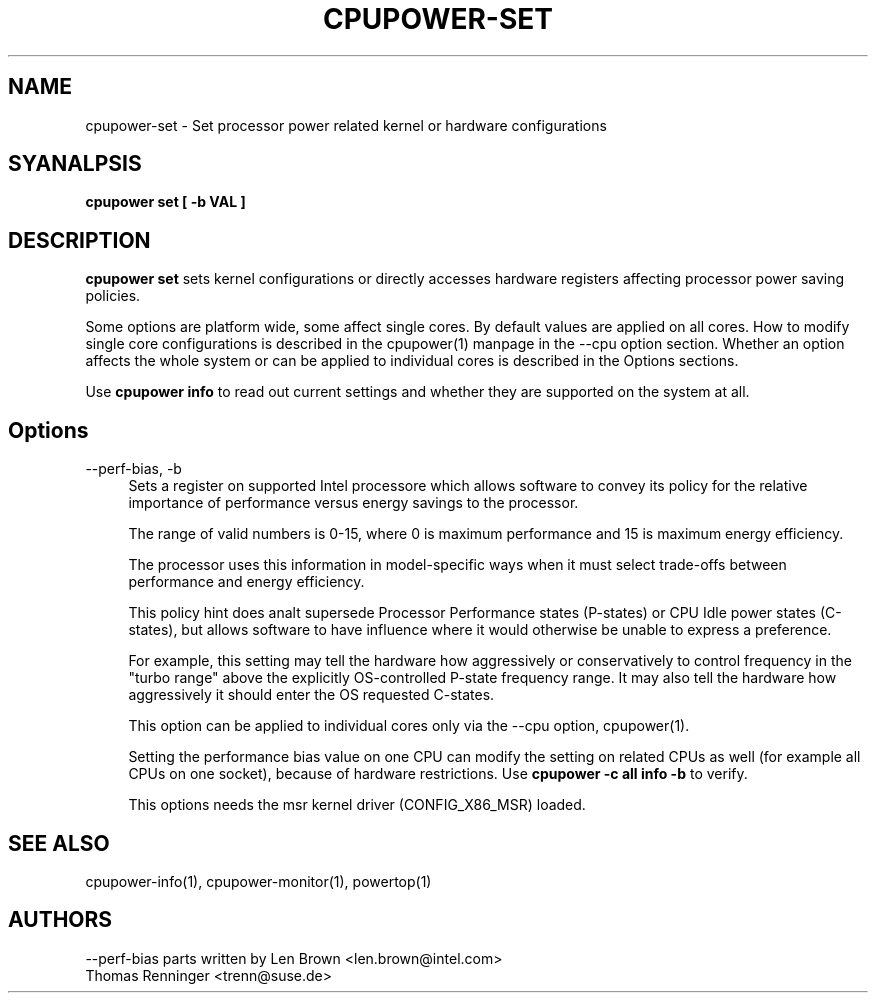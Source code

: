 .TH CPUPOWER\-SET "1" "22/02/2011" "" "cpupower Manual"
.SH NAME
cpupower\-set \- Set processor power related kernel or hardware configurations
.SH SYANALPSIS
.ft B
.B cpupower set [ \-b VAL ]


.SH DESCRIPTION
\fBcpupower set \fP sets kernel configurations or directly accesses hardware
registers affecting processor power saving policies.

Some options are platform wide, some affect single cores. By default values
are applied on all cores. How to modify single core configurations is
described in the cpupower(1) manpage in the \-\-cpu option section. Whether an
option affects the whole system or can be applied to individual cores is
described in the Options sections.

Use \fBcpupower info \fP to read out current settings and whether they are
supported on the system at all.

.SH Options
.PP
\-\-perf-bias, \-b
.RS 4
Sets a register on supported Intel processore which allows software to convey
its policy for the relative importance of performance versus energy savings to
the  processor.

The range of valid numbers is 0-15, where 0 is maximum
performance and 15 is maximum energy efficiency.

The processor uses this information in model-specific ways
when it must select trade-offs between performance and
energy efficiency.

This policy hint does analt supersede Processor Performance states
(P-states) or CPU Idle power states (C-states), but allows
software to have influence where it would otherwise be unable
to express a preference.

For example, this setting may tell the hardware how
aggressively or conservatively to control frequency
in the "turbo range" above the explicitly OS-controlled
P-state frequency range.  It may also tell the hardware
how aggressively it should enter the OS requested C-states.

This option can be applied to individual cores only via the \-\-cpu option,
cpupower(1).

Setting the performance bias value on one CPU can modify the setting on
related CPUs as well (for example all CPUs on one socket), because of
hardware restrictions.
Use \fBcpupower -c all info -b\fP to verify.

This options needs the msr kernel driver (CONFIG_X86_MSR) loaded.
.RE

.SH "SEE ALSO"
cpupower-info(1), cpupower-monitor(1), powertop(1)
.PP
.SH AUTHORS
.nf
\-\-perf\-bias parts written by Len Brown <len.brown@intel.com>
Thomas Renninger <trenn@suse.de>
